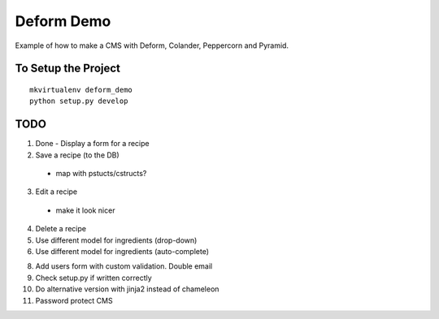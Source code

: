===========
Deform Demo
===========

Example of how to make a CMS with Deform, Colander, Peppercorn and Pyramid.

To Setup the Project
====================
::

    mkvirtualenv deform_demo
    python setup.py develop

TODO
====

1. Done - Display a form for a recipe

2. Save a recipe (to the DB)
 - map with pstucts/cstructs?

3. Edit a recipe
  - make it look nicer

4. Delete a recipe

5. Use different model for ingredients (drop-down)

6. Use different model for ingredients (auto-complete)

8. Add users form with custom validation. Double email

9. Check setup.py if written correctly

10. Do alternative version with jinja2 instead of chameleon

11. Password protect CMS
